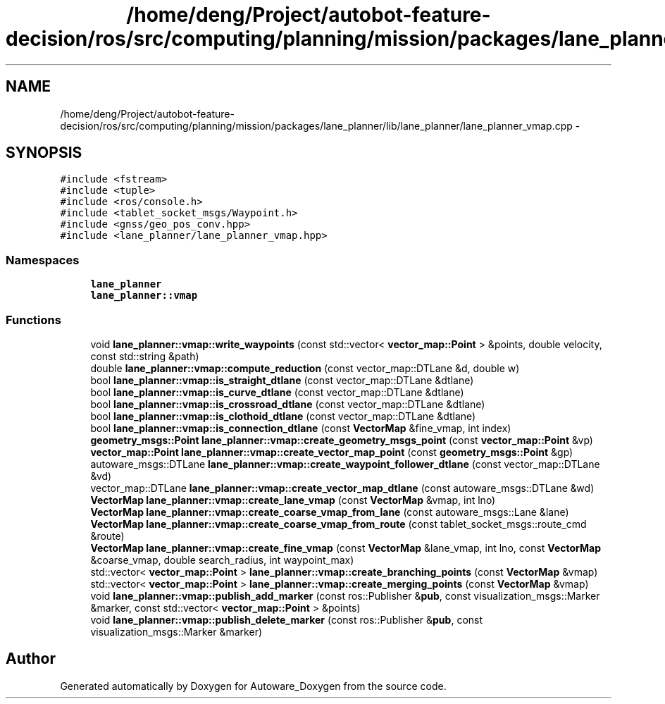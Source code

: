 .TH "/home/deng/Project/autobot-feature-decision/ros/src/computing/planning/mission/packages/lane_planner/lib/lane_planner/lane_planner_vmap.cpp" 3 "Fri May 22 2020" "Autoware_Doxygen" \" -*- nroff -*-
.ad l
.nh
.SH NAME
/home/deng/Project/autobot-feature-decision/ros/src/computing/planning/mission/packages/lane_planner/lib/lane_planner/lane_planner_vmap.cpp \- 
.SH SYNOPSIS
.br
.PP
\fC#include <fstream>\fP
.br
\fC#include <tuple>\fP
.br
\fC#include <ros/console\&.h>\fP
.br
\fC#include <tablet_socket_msgs/Waypoint\&.h>\fP
.br
\fC#include <gnss/geo_pos_conv\&.hpp>\fP
.br
\fC#include <lane_planner/lane_planner_vmap\&.hpp>\fP
.br

.SS "Namespaces"

.in +1c
.ti -1c
.RI " \fBlane_planner\fP"
.br
.ti -1c
.RI " \fBlane_planner::vmap\fP"
.br
.in -1c
.SS "Functions"

.in +1c
.ti -1c
.RI "void \fBlane_planner::vmap::write_waypoints\fP (const std::vector< \fBvector_map::Point\fP > &points, double velocity, const std::string &path)"
.br
.ti -1c
.RI "double \fBlane_planner::vmap::compute_reduction\fP (const vector_map::DTLane &d, double w)"
.br
.ti -1c
.RI "bool \fBlane_planner::vmap::is_straight_dtlane\fP (const vector_map::DTLane &dtlane)"
.br
.ti -1c
.RI "bool \fBlane_planner::vmap::is_curve_dtlane\fP (const vector_map::DTLane &dtlane)"
.br
.ti -1c
.RI "bool \fBlane_planner::vmap::is_crossroad_dtlane\fP (const vector_map::DTLane &dtlane)"
.br
.ti -1c
.RI "bool \fBlane_planner::vmap::is_clothoid_dtlane\fP (const vector_map::DTLane &dtlane)"
.br
.ti -1c
.RI "bool \fBlane_planner::vmap::is_connection_dtlane\fP (const \fBVectorMap\fP &fine_vmap, int index)"
.br
.ti -1c
.RI "\fBgeometry_msgs::Point\fP \fBlane_planner::vmap::create_geometry_msgs_point\fP (const \fBvector_map::Point\fP &vp)"
.br
.ti -1c
.RI "\fBvector_map::Point\fP \fBlane_planner::vmap::create_vector_map_point\fP (const \fBgeometry_msgs::Point\fP &gp)"
.br
.ti -1c
.RI "autoware_msgs::DTLane \fBlane_planner::vmap::create_waypoint_follower_dtlane\fP (const vector_map::DTLane &vd)"
.br
.ti -1c
.RI "vector_map::DTLane \fBlane_planner::vmap::create_vector_map_dtlane\fP (const autoware_msgs::DTLane &wd)"
.br
.ti -1c
.RI "\fBVectorMap\fP \fBlane_planner::vmap::create_lane_vmap\fP (const \fBVectorMap\fP &vmap, int lno)"
.br
.ti -1c
.RI "\fBVectorMap\fP \fBlane_planner::vmap::create_coarse_vmap_from_lane\fP (const autoware_msgs::Lane &lane)"
.br
.ti -1c
.RI "\fBVectorMap\fP \fBlane_planner::vmap::create_coarse_vmap_from_route\fP (const tablet_socket_msgs::route_cmd &route)"
.br
.ti -1c
.RI "\fBVectorMap\fP \fBlane_planner::vmap::create_fine_vmap\fP (const \fBVectorMap\fP &lane_vmap, int lno, const \fBVectorMap\fP &coarse_vmap, double search_radius, int waypoint_max)"
.br
.ti -1c
.RI "std::vector< \fBvector_map::Point\fP > \fBlane_planner::vmap::create_branching_points\fP (const \fBVectorMap\fP &vmap)"
.br
.ti -1c
.RI "std::vector< \fBvector_map::Point\fP > \fBlane_planner::vmap::create_merging_points\fP (const \fBVectorMap\fP &vmap)"
.br
.ti -1c
.RI "void \fBlane_planner::vmap::publish_add_marker\fP (const ros::Publisher &\fBpub\fP, const visualization_msgs::Marker &marker, const std::vector< \fBvector_map::Point\fP > &points)"
.br
.ti -1c
.RI "void \fBlane_planner::vmap::publish_delete_marker\fP (const ros::Publisher &\fBpub\fP, const visualization_msgs::Marker &marker)"
.br
.in -1c
.SH "Author"
.PP 
Generated automatically by Doxygen for Autoware_Doxygen from the source code\&.
